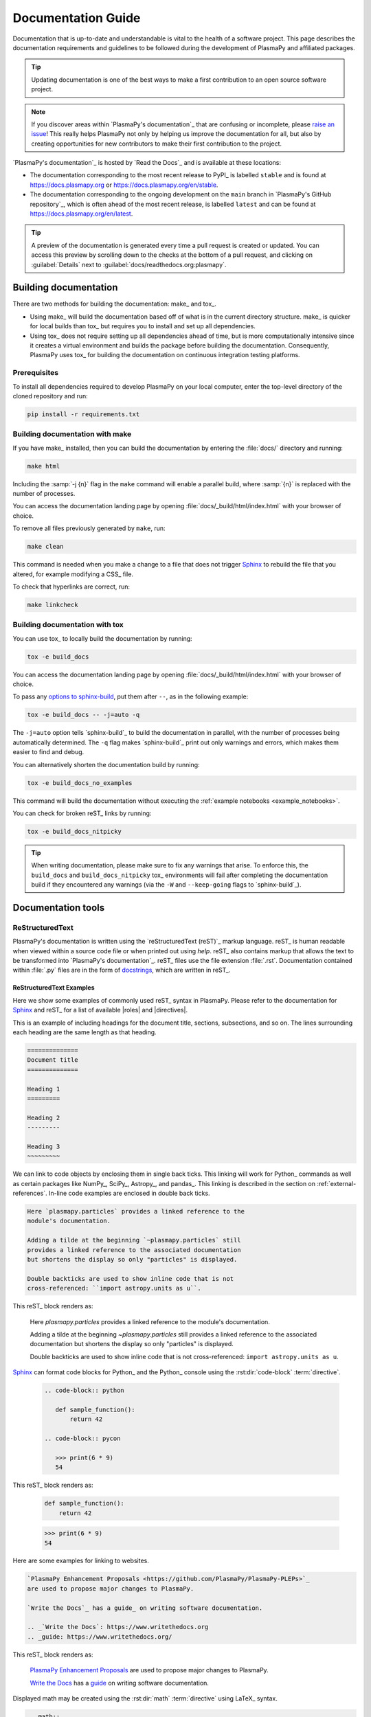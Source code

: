 *******************
Documentation Guide
*******************

Documentation that is up-to-date and understandable is vital to the
health of a software project. This page describes the documentation
requirements and guidelines to be followed during the development of
PlasmaPy and affiliated packages.

.. tip::

   Updating documentation is one of the best ways to make a first
   contribution to an open source software project.

.. note::

   If you discover areas within `PlasmaPy's documentation`_ that are
   confusing or incomplete, please `raise an issue`_! This really helps
   PlasmaPy not only by helping us improve the documentation for all,
   but also by creating opportunities for new contributors to make their
   first contribution to the project.

`PlasmaPy's documentation`_ is hosted by `Read the Docs`_ and is
available at these locations:

* The documentation corresponding to the most recent release to PyPI_ is
  labelled ``stable`` and is found at https://docs.plasmapy.org or
  https://docs.plasmapy.org/en/stable.

* The documentation corresponding to the ongoing development on the
  ``main`` branch in `PlasmaPy's GitHub repository`_, which is often ahead
  of the most recent release, is labelled ``latest`` and can be found at
  https://docs.plasmapy.org/en/latest.

.. tip::

  A preview of the documentation is generated every time a pull request
  is created or updated. You can access this preview by scrolling down
  to the checks at the bottom of a pull request, and clicking on
  :guilabel:`Details` next to :guilabel:`docs/readthedocs.org:plasmapy`.

Building documentation
======================

There are two methods for building the documentation: make_ and tox_.

* Using make_ will build the documentation based off of what is in the
  current directory structure. make_ is quicker for local builds than
  tox_ but requires you to install and set up all dependencies.
* Using tox_ does not require setting up all dependencies ahead of time,
  but is more computationally intensive since it creates a virtual
  environment and builds the package before building the documentation.
  Consequently, PlasmaPy uses tox_ for building the documentation on
  continuous integration testing platforms.

Prerequisites
-------------

To install all dependencies required to develop PlasmaPy on your local
computer, enter the top-level directory of the cloned repository and
run:

.. code-block:: bash

   pip install -r requirements.txt

Building documentation with make
--------------------------------

If you have make_ installed, then you can build the documentation by
entering the :file:`docs/` directory and running:

.. code-block:: bash

   make html

Including the :samp:`-j {n}` flag in the ``make`` command will enable a
parallel build, where :samp:`{n}` is replaced with the number of processes.

You can access the documentation landing page by opening
:file:`docs/_build/html/index.html` with your browser of choice.

To remove all files previously generated by ``make``, run:

.. code-block:: bash

   make clean

This command is needed when you make a change to a file that does not
trigger Sphinx_ to rebuild the file that you altered, for example
modifying a CSS_ file.

To check that hyperlinks are correct, run:

.. code-block:: bash

   make linkcheck

Building documentation with tox
-------------------------------

You can use tox_ to locally build the documentation by running:

.. code-block:: bash

   tox -e build_docs

You can access the documentation landing page by opening
:file:`docs/_build/html/index.html` with your browser of choice.

To pass any `options to sphinx-build`_, put them after ``--``, as in the
following example:

.. code-block:: bash

   tox -e build_docs -- -j=auto -q

The ``-j=auto`` option tells `sphinx-build`_ to build the documentation
in parallel, with the number of processes being automatically
determined. The ``-q`` flag makes `sphinx-build`_ print out only
warnings and errors, which makes them easier to find and debug.

You can alternatively shorten the documentation build by running:

.. code-block:: bash

   tox -e build_docs_no_examples

This command will build the documentation without executing the
:ref:`example notebooks <example_notebooks>`.

You can check for broken reST_ links by running:

.. code-block:: bash

   tox -e build_docs_nitpicky

.. tip::

   When writing documentation, please make sure to fix any warnings that
   arise. To enforce this, the ``build_docs`` and ``build_docs_nitpicky``
   tox_ environments will fail after completing the documentation build
   if they encountered any warnings (via the ``-W`` and ``--keep-going``
   flags to `sphinx-build`_).

Documentation tools
===================

ReStructuredText
----------------

PlasmaPy's documentation is written using the `reStructuredText (reST)`_
markup language. reST_ is human readable when viewed within a source
code file or when printed out using `help`. reST_ also contains markup
that allows the text to be transformed into `PlasmaPy's documentation`_.
reST_ files use the file extension :file:`.rst`. Documentation contained
within :file:`.py` files are in the form of docstrings_, which are
written in reST_.

ReStructuredText Examples
~~~~~~~~~~~~~~~~~~~~~~~~~

Here we show some examples of commonly used reST_ syntax in
PlasmaPy. Please refer to the documentation for Sphinx_ and reST_ for a
list of available |roles| and |directives|.

This is an example of including headings for the document title,
sections, subsections, and so on. The lines surrounding each heading are
the same length as that heading.

.. code-block:: rst

   ==============
   Document title
   ==============

   Heading 1
   =========

   Heading 2
   ---------

   Heading 3
   ~~~~~~~~~

We can link to code objects by enclosing them in single back ticks.
This linking will work for Python_ commands as well as certain packages
like NumPy_, SciPy_, Astropy_, and pandas_. This linking is described in
the section on :ref:`external-references`. In-line code examples are
enclosed in double back ticks.

.. code-block:: rst

   Here `plasmapy.particles` provides a linked reference to the
   module's documentation.

   Adding a tilde at the beginning `~plasmapy.particles` still
   provides a linked reference to the associated documentation
   but shortens the display so only "particles" is displayed.

   Double backticks are used to show inline code that is not
   cross-referenced: ``import astropy.units as u``.

This reST_ block renders as:

   Here `plasmapy.particles` provides a linked reference to the
   module's documentation.

   Adding a tilde at the beginning `~plasmapy.particles` still
   provides a linked reference to the associated documentation
   but shortens the display so only "particles" is displayed.

   Double backticks are used to show inline code that is not
   cross-referenced: ``import astropy.units as u``.

Sphinx_ can format code blocks for Python_ and the Python_ console
using the :rst:dir:`code-block` :term:`directive`.

   .. code-block:: rst

      .. code-block:: python

         def sample_function():
             return 42

      .. code-block:: pycon

         >>> print(6 * 9)
         54

This reST_ block renders as:

   .. code-block:: python

      def sample_function():
          return 42

   .. code-block:: pycon

      >>> print(6 * 9)
      54

Here are some examples for linking to websites.

.. code-block:: rst

   `PlasmaPy Enhancement Proposals <https://github.com/PlasmaPy/PlasmaPy-PLEPs>`_
   are used to propose major changes to PlasmaPy.

   `Write the Docs`_ has a guide_ on writing software documentation.

   .. _`Write the Docs`: https://www.writethedocs.org
   .. _guide: https://www.writethedocs.org/

This reST_ block renders as:

   `PlasmaPy Enhancement Proposals <https://github.com/PlasmaPy/PlasmaPy-PLEPs>`_
   are used to propose major changes to PlasmaPy.

   `Write the Docs`_ has a guide_ on writing software documentation.

   .. _`Write the Docs`: https://www.writethedocs.org/
   .. _guide: https://www.writethedocs.org/

Displayed math may be created using the :rst:dir:`math`
:term:`directive` using LaTeX_ syntax.

.. code-block:: rst

   .. math::

      \alpha = \beta + \gamma

This reST_ block renders as:

   .. math::

      \alpha = \beta + \gamma

Math can be in-line using the :rst:role:`math` |role|.

.. code-block:: rst

   An example of in-line math is :math:`x`. Using Unicode characters
   like :math:`α + β + γ` makes math easier to read in the source code.

This reST_ block renders as:

   An example of in-line math is :math:`x`. Using Unicode characters
   like :math:`α + β + γ` makes math easier to read in the source code.

Markdown
--------

A few of PlasmaPy's files are written using Markdown_, such as README
files and licenses from other packages. Markdown_ is simpler but more
limited than reST_. Markdown_ files use the file extension :file:`.md`.
Posts on GitHub are written in `GitHub Flavored Markdown`_. The
following code block contains a few common examples of Markdown_
formatting.

.. code-block:: markdown

   # Header 1

   ## Header 2

   Here is a link to [PlasmaPy's documentation](https://docs.plasmapy.org).

   We can make text **bold** or *italic*.

   We can write in-line code like `x = 1` or create a Python code block:

   ```Python
   y = 2
   z = 3
   ```

Sphinx
------

Sphinx_ is the software used to generate `PlasmaPy's documentation`_
from reST_ files and Python_ docstrings. It was originally created to
write Python's documentation and has become the de facto software for
documenting Python_ packages. Almost all Python_ open-source packages
utilize Sphinx_ to generate their documentation.

Configuration
~~~~~~~~~~~~~

The |docs/conf.py|_ file contains the configuration information needed
to customize Sphinx_ behavior. The documentation for Sphinx_ lists the
`configuration options`_ that can be set.

The |docs/_static/sphinx_rtd_overrides.css|_ file contains `style
overrides`_ for the `Read the Docs Sphinx Theme`_ to customize the look
and feel of the online documentation.

Sphinx extensions
~~~~~~~~~~~~~~~~~

`PlasmaPy's documentation`_ is built with the following Sphinx_
extensions:

* `sphinx.ext.autodoc` for including documentation from docstrings.
* `sphinx.ext.intersphinx` for linking to other projects' documentation.
* `sphinx.ext.graphviz` to allow Graphviz_ graphs to be included.
* `sphinx.ext.mathjax` for math rendering with MathJax_.
* `sphinx.ext.napoleon` for allowing NumPy style docstrings.
* `sphinx.ext.todo` to support ``todo`` |directives|.
* |nbsphinx|_ for including Jupyter_ notebooks.
* |sphinxcontrib-bibtex|_ to enable usage of a BibTeX_ file to create
  the :doc:`../bibliography`.
* |sphinx_copybutton|_ to add a "copy" button for code blocks.
* |sphinx_gallery.load_style|_ for using sphinx-gallery styles.
* |IPython.sphinxext.ipython_console_highlighting|_.
* |sphinx_changelog|_ for rendering `towncrier`_ changelogs.
* `plasmapy_sphinx` for customizations created for use in PlasmaPy and
  affiliated packages. Note that `plasmapy_sphinx` is expected to be
  broken out into its own package in the future.

These extensions are specified in :confval:`extensions` configuration
value in |docs/conf.py|_.

When an extension contains new |roles| or |directives|, it may be
necessary to add them to ``rst-roles`` and ``rst-directives`` in the
``[flake8]`` section of |setup.cfg|_ to avoid linter errors.

.. _external-references:

Cross-referencing external packages
~~~~~~~~~~~~~~~~~~~~~~~~~~~~~~~~~~~

Intersphinx_ allows the automatic generation of links to the
documentation of objects in other projects. This cross-package linking
is made possible with the `sphinx.ext.intersphinx` extension and proper
package indexing by the external package using `sphinx.ext.autodoc`.

When we include ```astropy.units.Quantity``` in the documentation, it
will show up as `astropy.units.Quantity` with a link to the appropriate
page in Astropy documentation. Similarly, ```~astropy.units.Quantity```
will show up as `~astropy.units.Quantity`.

To make cross-referencing to an external package available its
mappings have to be defined in the :confval:`intersphinx_mapping`
configuration dictionary contained in |docs/conf.py|_. PlasmaPy
has already include several packages like Python_, NumPy_, SciPy_,
Astropy_, Sphinx_, etc.

New source packages may be added, but please verify that references to a
function or class in that package show up correctly in `PlasmaPy's
documentation`_. The name of the package does not always link as
expected.

.. hint::

   If a cross-link is not working as expected this is usually due to one
   of the following reasons:

   * A typo;
   * The package not being defined in :confval:`intersphinx_mapping`, or
   * The referenced source package not properly or fully indexing their
     own code, which is common in Python_ packages.

Substitutions
~~~~~~~~~~~~~

Some functions and classes are referred to repeatedly throughout the
documentation. reST_ allows us to `define substitutions`_

.. code-block:: rst

   .. |Particle| replace:: `~plasmapy.particles.particle_class.Particle`

Here whenever ``|Particle|`` is used Sphinx_ will replace it with
```~plasmapy.particles.particle_class.Particle``` during build time.

PlasmaPy has certain common substitutions pre-defined so that they can
be used elsewhere in the documentation. For example, we can write
``|Quantity|`` instead of ```~astropy.units.Quantity```, and
``|Particle|`` instead of
```~plasmapy.particles.particle_class.Particle```. For an up-to-date
list of substitutions, please refer to the |docs/common_links.rst|_
file.

Since substitutions are performed by Sphinx_ when the documentation is
built, any substitution used in docstrings will not show up when using
Python's `help` function (or the like). For example, when ``|Particle|``
is used in a docstring, `help` will show it as ``|Particle|`` rather
than ```~plasmapy.particles.particle_class.Particle```. Consequently,
substitutions should not be used in docstrings when it is important that
users have quick access to the full path of the `object` (such as in the
``See Also`` section).

Bibliography
~~~~~~~~~~~~

PlasmaPy uses |sphinxcontrib-bibtex|_ to manage references for its
documentation. This Sphinx_ extension allows us to store references
in a BibTeX_ file which is then used to generate the
:doc:`../bibliography`.  References in the :doc:`../bibliography` are then
citable from anywhere in the documentation.

To add a new reference to the :doc:`../bibliography`, open |docs/bibliography.bib|_
and add the reference in `BibTeX format`_. The citekey should generally
be the surname of the first author (all lower case) followed by a colon
and the year. A letter should be added after the year when needed to
disambiguate multiple references. Include the DOI_ if the reference has
one. If the reference does not have a DOI_, then include the URL. The
ISBN or ISSN number should be included for books.  The ``misc`` field
type should be used when citing data sets and software. Please follow
the existing style in the |docs/bibliography.bib|_ and alphabetize references by
the surname of the first author. To preserve capitalization, enclose
words or phrases within curly brackets (e.g., ``{NumPy}``).

Use ``:cite:p:`citekey``` to create a parenthetical citation and
``:cite:t:`citekey``` to create a textual citation, where ``citekey``
is replaced with the BibTeX_ citekey. Multiple citekeys can also be used
when separated by commas, like ``:cite:p:`citekey1, citekey2```. For
example, ``:cite:p:`wilson:2014``` will show up as :cite:p:`wilson:2014`,
``:cite:t:`wilson:2014``` will show up as :cite:t:`wilson:2014`, and
``:cite:p:`wilson:2014, wilson:2017``` will show up as
:cite:p:`wilson:2014, wilson:2017`.

Templating
~~~~~~~~~~

Sphinx_ uses the Jinja_ templating engine to generate HTML code. Jinja_
may be used within the documentation when templating is necessary. For
more details, please refer to `Sphinx's templating page`_.

Writing documentation
=====================

Docstrings
----------

A docstring_ is a comment at the beginning of a function or another
object that provides information on how to use that function (see
:pep:`257`). Docstrings are designated by surrounding the content
with triple quotes ``"""This is my docstring."""``.

In order to improve readability and maintain consistency, PlasmaPy uses
the numpydoc_ standard for docstrings. Docstring conventions for Python_
are more generally described in :pep:`257`.

.. tip::

   If a docstring contains math that utilizes LaTeX_ syntax, begin the
   docstring with ``r"""`` instead of ``"""``.

   In a normal string, backslashes are used to begin escape sequences,
   and a single backslash needs to be represented with ``\\``. This
   complication is avoided by beginning the docstring with ``r"""``,
   which denotes the docstring as a `raw string`_. For example, the `raw
   string`_ ``r""":math:`\alpha`"""`` will render the same as the normal
   string ``""":math:`\\alpha`"""``.

Example docstring
~~~~~~~~~~~~~~~~~

Here is an example docstring in the numpydoc_ format:

.. code-block:: python
   :caption: Example docstring

   import numpy as np
   import warnings

   def subtract(a, b, *, switch_order=False):
       r"""
       Compute the difference between two integers.

       Add ∼1–3 sentences here for an extended summary of what the
       function does. This extended summary is a good place to briefly
       define the quantity that is being returned.

       .. math::

          f(a, b) = a - b

      Parameters
      ----------
      a : `float`
          The left multiplicand.

      b : `float`
          The right multiplicand.

      switch_order : `bool`, optional, keyword-only
          If `True`, return :math:`a - b`. If `False`, then return
          :math:`b - a`. Defaults to `True`.

      Returns
      -------
      difference : float
          The difference between ``a`` and ``b``.

      Raises
      ------
      `ValueError`
          If ``a`` or ``b`` is `~numpy.inf`.

      Warns
      -----
      `UserWarning`
          If ``a`` or ``b`` is `~numpy.nan`.

      See Also
      --------
      add : Add two numbers.

      Notes
      -----
      The "Notes" section provides extra information that cannot fit in
      the extended summary near the beginning of the docstring. This
      section should include a discussion of the physics behind a
      particular concept that should be understandable to someone who is
      taking their first plasma physics class. This section can include
      a derivation of the quantity being calculated or a description of
      a particular algorithm.

      Examples
      --------
      Include a few example usages of the function here. Start with
      simple examples and then increase complexity when necessary.

      >>> from package.subpackage.module import subtract
      >>> subtract(9, 6)
      3

      Here is an example of a multi-line function call.

      >>> subtract(
      ...     9, 6, switch_order=True,
      ... )
      -3

      PlasmaPy's test suite will check that these commands provide the
      output that follows each function call.
      """
      if np.isinf(a) or np.isinf(b):
          raise ValueError("Cannot perform substraction operations involving infinity.")

      warnings.warn("The subtract function encountered a nan value.", UserWarning)

      return b - a if switch_order else a - b

Template docstring
~~~~~~~~~~~~~~~~~~

This template docstring may be copied into new functions. Usually only
some of the sections will be necessary for a particular function, and
unnecessary sections should be deleted. Any sections that are included
should be in the order provided.

.. code-block:: python
  :caption: Docstring template

  def sample_function():
      r"""
      Compute ...

      Parameters
      ----------

      Returns
      -------

      Raises
      ------

      Warns
      -----

      See Also
      --------

      Notes
      -----

      References
      ----------

      Examples
      --------

      """

Definitions
-----------

Define important terms in PlasmaPy's :ref:`glossary`, which is located
at |docs/glossary.rst|_. Here is an example of a term defined
within the :rst:dir:`glossary` |directive|.

.. code-block:: rst

   .. glossary::

      kwargs
         An abbreviation for keyword arguments.

Using the :rst:role:`term` |role| allows us to link to the
definitions of terms. Using ``:term:`kwargs``` will link to
:term:`kwargs` in the :doc:`glossary`. We can also refer to terms
defined in the projects connected via intersphinx_ if they have not
already been defined in PlasmaPy's :ref:`glossary`.  Using
``:term:`role``` will link to |role| and ``:term:`directive``` will link
to |directive| in `Sphinx's glossary`_.

Documentation guidelines
========================

This section contains guidelines and best practices for writing
documentation for PlasmaPy and affiliated packages.

* Write documentation to be understandable to students taking their
  first course or beginning their first research project in plasma
  science. Include highly technical information only when necessary.

* Use technical jargon sparingly. Define technical jargon when
  necessary.

* Use the `active voice`_ in the present tense.

* Keep the documentation style consistent within a file or module, and
  preferably across all of `PlasmaPy's documentation`_.

* Update code and corresponding documentation at the same time.

* Write sentences that are simple, concise, and direct rather than
  complicated, vague, or ambiguous. Prefer sentences with ≲ 20 words.

* Avoid idioms, metaphors, and references that are specific to a
  particular culture.

* Many words and software packages have more than one common spelling or
  acronym. Use the spelling that is used in the file you are modifying,
  which is preferably the spelling used throughout `PlasmaPy's
  documentation`_.

  * More generally, it is preferable to use the spelling that is used in
    `Python's documentation`_ or the spelling that is used most
    commonly.

  * Represent names and acronyms for a software package or language as
    they are represented in the documentation for each project. Common
    examples include "Python", "Astropy", "NumPy", and "reST".

* When referencing PlasmaPy functionality, write the full namespace path
  to where the functionality is defined, not where it is conveniently
  accessed. For example, write
  ```~plasmapy.formulary.parameters.Alfven_speed``` rather than
  ```~plasmapy.formulary.Alfven_speed```.

  This does not necessarily need to be done when referencing external
  packages, since each package may have their own standard. For example,
  Astropy's |Quantity| class is defined in
  ```astropy.units.quantity.Quantity``` but is also indexed at
  ```~astropy.units.Quantity``` so either option will link to the same
  documentation.

* For readability, limit documentation line lengths to ≲ 72 characters
  (excluding leading spaces in docstrings). Longer line lengths may be
  used when necessary (e.g., for hyperlinks).

  .. note::

     Studies typically show that line lengths of 50–75 characters are
     optimal for readability.

* Use indentations of 3 spaces for reST_ blocks.

* Store images within the |docs/_static|_ directory, except for images
  that are generated during the Sphinx_ build. The |docs/_static|_
  directory contains files that are used for the online documentation
  but are not generated during the Sphinx_ build.

* Avoid linking to websites that might disappear due to `link rot`_ such
  as documents hosted on personal websites.

  * When including references, use a link that includes a `persistent
    identifier`_ such as a digital object identifier (DOI_) when one is
    available (e.g., https://doi.org/10.5281/zenodo.4602818\ ).

  * Wikipedia_ articles may be linked to when they contain a
    well-developed and accurate description of a concept.

* Include both the original references for a topic as well as accessible
  pedagogical references. Prefer references that are open access over
  references that require purchase of a subscription or are behind a
  paywall_.

.. note::

   Emphasize important points with admonitions_ like this one.

* Start the names of all physical units with a lower case letter, except
  at the beginning of a sentence and for "degree Celsius".

* Physical unit symbols should not be formatted as math. If units are
  needed inside a math block, use LaTeX_'s ``\text`` command as in the
  example below. The backslash followed by a space is needed to have a
  space between the number and the units.

  .. code-block:: rst

     The speed of light is approximately :math:`3 × 10^8` m/s or

     .. math::

        3 × 10^{10}\ \text{cm/s}

  This reST_ block renders as:

     The speed of light is approximately :math:`3 × 10^8` m/s or

     .. math::

        3 × 10^{10}\ \text{cm/s}

* The names of chemical elements are lower case, except at the beginning
  of a sentence.

* Particle and chemical symbols should be formatted as regular text.
  Use ``:sub:`` for subscripts and ``:sup:`` for superscripts.

  Because interpreted text must normally be surrounded by whitespace or
  punctuation, use a backslash followed by a space for the interpreted
  text to show up immediately next to the regular text. This is not
  necessary before a period or comma.

  .. code-block:: rst

     The symbol for helium is He.

     The symbol for an electron is e\ :sup:`-`.

     An alpha particle may be represented as :sup:`4`\ He\ :sup:`1+`.

  This reST_ block renders as:

     The symbol for helium is He.

     The symbol for an electron is e\ :sup:`-`.

     An alpha particle may be represented as :sup:`4`\ He\ :sup:`1+`.

Docstring guidelines
--------------------

* All functions, classes, and objects that are part of the public
  Application Programming Interface (API) must have a docstring that
  follows the numpydoc_ standard. Refer to the numpydoc_ standard for
  how to write docstrings for classes, class attributes, and constants.

* The short summary statement at the beginning of a docstring should be
  one line long, but may be longer if necessary.

* The extended summary that immediately follows the short summary should
  be ≲ 4 sentences long. Any additional information should included in
  the "Notes" section.

* Put any necessary highly technical information in the "Notes" section
  of a docstring.

* The short summary should start on the line immediately following the
  triple quotes. There should not be any blank lines immediately before
  the closing triple quotes.

* The first line of the docstring for a function or method should begin
  with a word like "Calculate" or "Compute" and end with a period.

* The first line of an object that is not callable (for example, an
  attribute of a class decorated with `property`) should not begin with
  a verb and should end with a period.

* Keep the docstring indented at the same level as the ``r"""`` or
  ``"""`` that begins the docstring, except for reST_ constructs like
  lists, math, and code blocks. Use an indentation of four spaces more
  than the declaration of the object.

  .. code-block:: python

     def f():
         """This is indented four spaces relative to the `def` statement."""

* The first sentence of a docstring of a function should include a
  concise definition of the quantity being calculated, as in the
  following example.

  .. code-block:: python

     def beta(T, n, B):
         """Compute the ratio of thermal pressure to magnetic pressure."""

  When the definition of the quantity being calculated is unable to fit
  on ∼1–2 lines, include the definition in the extended summary instead.

  .. code-block:: python

     def beta(T, n, B):
         """
         Compute plasma beta.

         Plasma beta is the ratio of thermal pressure to magnetic pressure.
         """

* When a function calculates a formula, put the formula in the extended
  summary section when it can be included concisely. When the formula is
  particularly complicated, put it in the "Notes" section. Put
  derivations and extensive discussions of mathematics in the "Notes"
  section.

* Private code objects (e.g., code objects that begin with a single
  underscore, like ``_private_object``) should have docstrings. A
  docstring for a private code object may be a single line, and
  otherwise should be in numpydoc_ format.

  * Docstrings for private code objects do not get rendered in the
    online documentation, and should be intended for contributors.

* Dunder methods (e.g., code objects like ``__add__`` that begin and end
  with two underscores) only need docstrings if it is necessary to
  describe non-standard or potentially unexpected behavior. Custom
  behavior associated with dunder methods should be described in the
  class-level documentation.

  * Docstrings for most dunder methods are not rendered in the online
    documentation and should therefore be intended for contributors.

  * Docstrings for ``__init__``, ``__new__``, and ``__call__`` are
    rendered in the documentation, and should be written for users. The
    docstrings for ``__init__`` and ``__new__`` are included in the
    class-level docstring, while the docstring for ``__call__`` is
    included in the methods summary of a class.

* When an attribute in a class has both a getter (which is the method
  decorated with `property`) and a ``setter`` decoration, then the
  getter and ``setter`` functionality should be documented in the
  docstring of the attribute decorated with ``@property``.

  .. code-block:: python

     class Person:
         @property
         def age(self):
             """Document both getter and setter here."""
             return self._age

         @age.setter
         def age(self, n):
             self._age = n

Narrative documentation guidelines
----------------------------------

* Each top-level subpackage must have corresponding narrative
  documentation.

* Use narrative documentation to describe how different functionality
  works together.

* Narrative documentation should be used when the full scope of some
  functionality cannot be adequately described within only the
  docstrings of that functionality.

* Use title case for page titles (e.g., "This is Title Case") and
  sentence case for all other headings (e.g., "This is sentence case").

* When the narrative documentation does not index a subpackage (a
  directory) or module (a :file:`.py` file) with ``automodule``,
  ``automodapi``, or the like, then it is required to create a stub file
  for that particular subpackage or module in |docs/api_static|_ . For
  example, the stub file for `plasmapy.particles.atomic` is placed at
  :file:`docs/api_static/plasampy.particles.atomic.rst` and its contents
  look like:

  .. code-block:: rst

     :orphan:

     `plasmapy.particles.atomic`
     ===========================

     .. currentmodule:: plasmapy.particles.atomic

     .. automodapi::  plasmapy.particles.atomic

.. danger::

   There are certain tasks that one would expect to be straightforward
   with reST_ and Sphinx_ but are only possible by doing a horrible
   workaround that can take hours to figure out. This has given rise to
   the saying:

      *Sphinx rabbit holes often have dragons in them.*

   Remember: your happiness and well-being are more important than
   `nested inline markup`_!

.. |role| replace:: :term:`role`
.. |roles| replace:: :term:`roles <role>`
.. |directive| replace:: :term:`directive`
.. |directives| replace:: :term:`directives <directive>`

.. _active voice: https://en.wikipedia.org/wiki/Active_voice
.. _admonitions: https://docutils.sourceforge.io/docs/ref/rst/directives.html#admonitions
.. _configuration options: https://www.sphinx-doc.org/en/master/usage/configuration.html
.. _define substitutions: https://docutils.sourceforge.io/docs/ref/rst/restructuredtext.html#substitution-definitions
.. _link rot: https://en.wikipedia.org/wiki/Link_rot
.. _nested inline markup: https://docutils.sphinx-users.jp/docutils/docs/dev/rst/alternatives.html#nested-inline-markup
.. _options to sphinx-build: https://www.sphinx-doc.org/en/master/man/sphinx-build.html#options
.. _paywall: https://en.wikipedia.org/wiki/Paywall
.. _raise an issue: https://github.com/PlasmaPy/PlasmaPy/issues/new?title=Improve+documentation+for...&labels=Documentation
.. _raw string: https://docs.python.org/3/reference/lexical_analysis.html#literals
.. _Read the Docs Sphinx Theme: https://sphinx-rtd-theme.readthedocs.io
.. _Sphinx's glossary: https://www.sphinx-doc.org/en/master/glossary.html
.. _Sphinx's templating page: https://www.sphinx-doc.org/en/master/templating.html
.. _style overrides: https://docs.readthedocs.io/en/stable/guides/adding-custom-css.html

.. A workaround for nested inline literals so that the filename will get
   formatted like a file but will be a link. In the text, these get used
   with the syntax for a substitution followed by an underscore to
   indicate that it's for a link: |docs/_static|_

.. _`docs/_static`: https://github.com/PlasmaPy/PlasmaPy/tree/main/docs/_static
.. |docs/_static| replace:: :file:`docs/_static`

.. _`docs/_static/sphinx_rtd_overrides.css`: https://github.com/PlasmaPy/PlasmaPy/blob/main/docs/_static/rtd_theme_overrides.css
.. |docs/_static/sphinx_rtd_overrides.css| replace:: :file:`docs/_static/sphinx_rtd_overrides.css`

.. _`docs/api_static`: https://github.com/PlasmaPy/PlasmaPy/tree/main/docs/api_static
.. |docs/api_static| replace:: :file:`docs/api_static`

.. _`docs/conf.py`: https://github.com/PlasmaPy/PlasmaPy/blob/main/docs/conf.py
.. |docs/conf.py| replace:: :file:`docs/conf.py`

.. _`docs/glossary.rst`: https://github.com/PlasmaPy/PlasmaPy/blob/main/docs/glossary.rst
.. |docs/glossary.rst| replace:: :file:`docs/glossary.rst`

.. _`docs/common_links.rst`: https://github.com/PlasmaPy/PlasmaPy/blob/main/docs/common_links.rst
.. |docs/common_links.rst| replace:: :file:`docs/common_links.rst`

.. _`docs/bibliography.bib`: https://github.com/PlasmaPy/PlasmaPy/blob/main/docs/bibliography.bib
.. |docs/bibliography.bib| replace:: :file:`docs/bibliography.bib`

.. _`IPython.sphinxext.ipython_console_highlighting`: https://ipython.readthedocs.io/en/stable/sphinxext.html?highlight=IPython.sphinxext.ipython_console_highlighting#ipython-sphinx-directive-module
.. |IPython.sphinxext.ipython_console_highlighting| replace:: ``IPython.sphinxext.ipython_console_highlighting``

.. _`setup.cfg`: https://github.com/PlasmaPy/PlasmaPy/blob/main/setup.cfg
.. |setup.cfg| replace:: :file:`setup.cfg`

.. _`sphinxcontrib-bibtex`: https://sphinxcontrib-bibtex.readthedocs.io
.. |sphinxcontrib-bibtex| replace:: ``sphinxcontrib-bibtex``

.. _`sphinx_copybutton`: https://sphinx-copybutton.readthedocs.io
.. |sphinx_copybutton| replace:: ``sphinx_copybutton``

.. _`sphinx_gallery.load_style`: https://sphinx-gallery.github.io/stable/advanced.html?highlight=load_style#using-only-sphinx-gallery-styles
.. |sphinx_gallery.load_style| replace:: ``sphinx_gallery.load_style``

.. _`sphinx_changelog`: https://sphinx-changelog.readthedocs.io
.. |sphinx_changelog| replace:: ``sphinx_changelog``

.. _nbsphinx: https://nbsphinx.readthedocs.io
.. |nbsphinx| replace:: ``nbsphinx``
